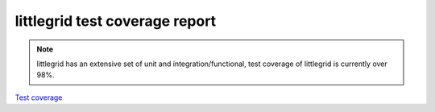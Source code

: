 .. index::
   single: Test coverage

.. _test-coverage:

littlegrid test coverage report
===============================

.. note:: littlegrid has an extensive set of unit and integration/functional, test coverage of littlegrid is currently over 98%.

`Test coverage <http://www.littlegrid.net/test-coverage/2.15.2/index.html>`_
